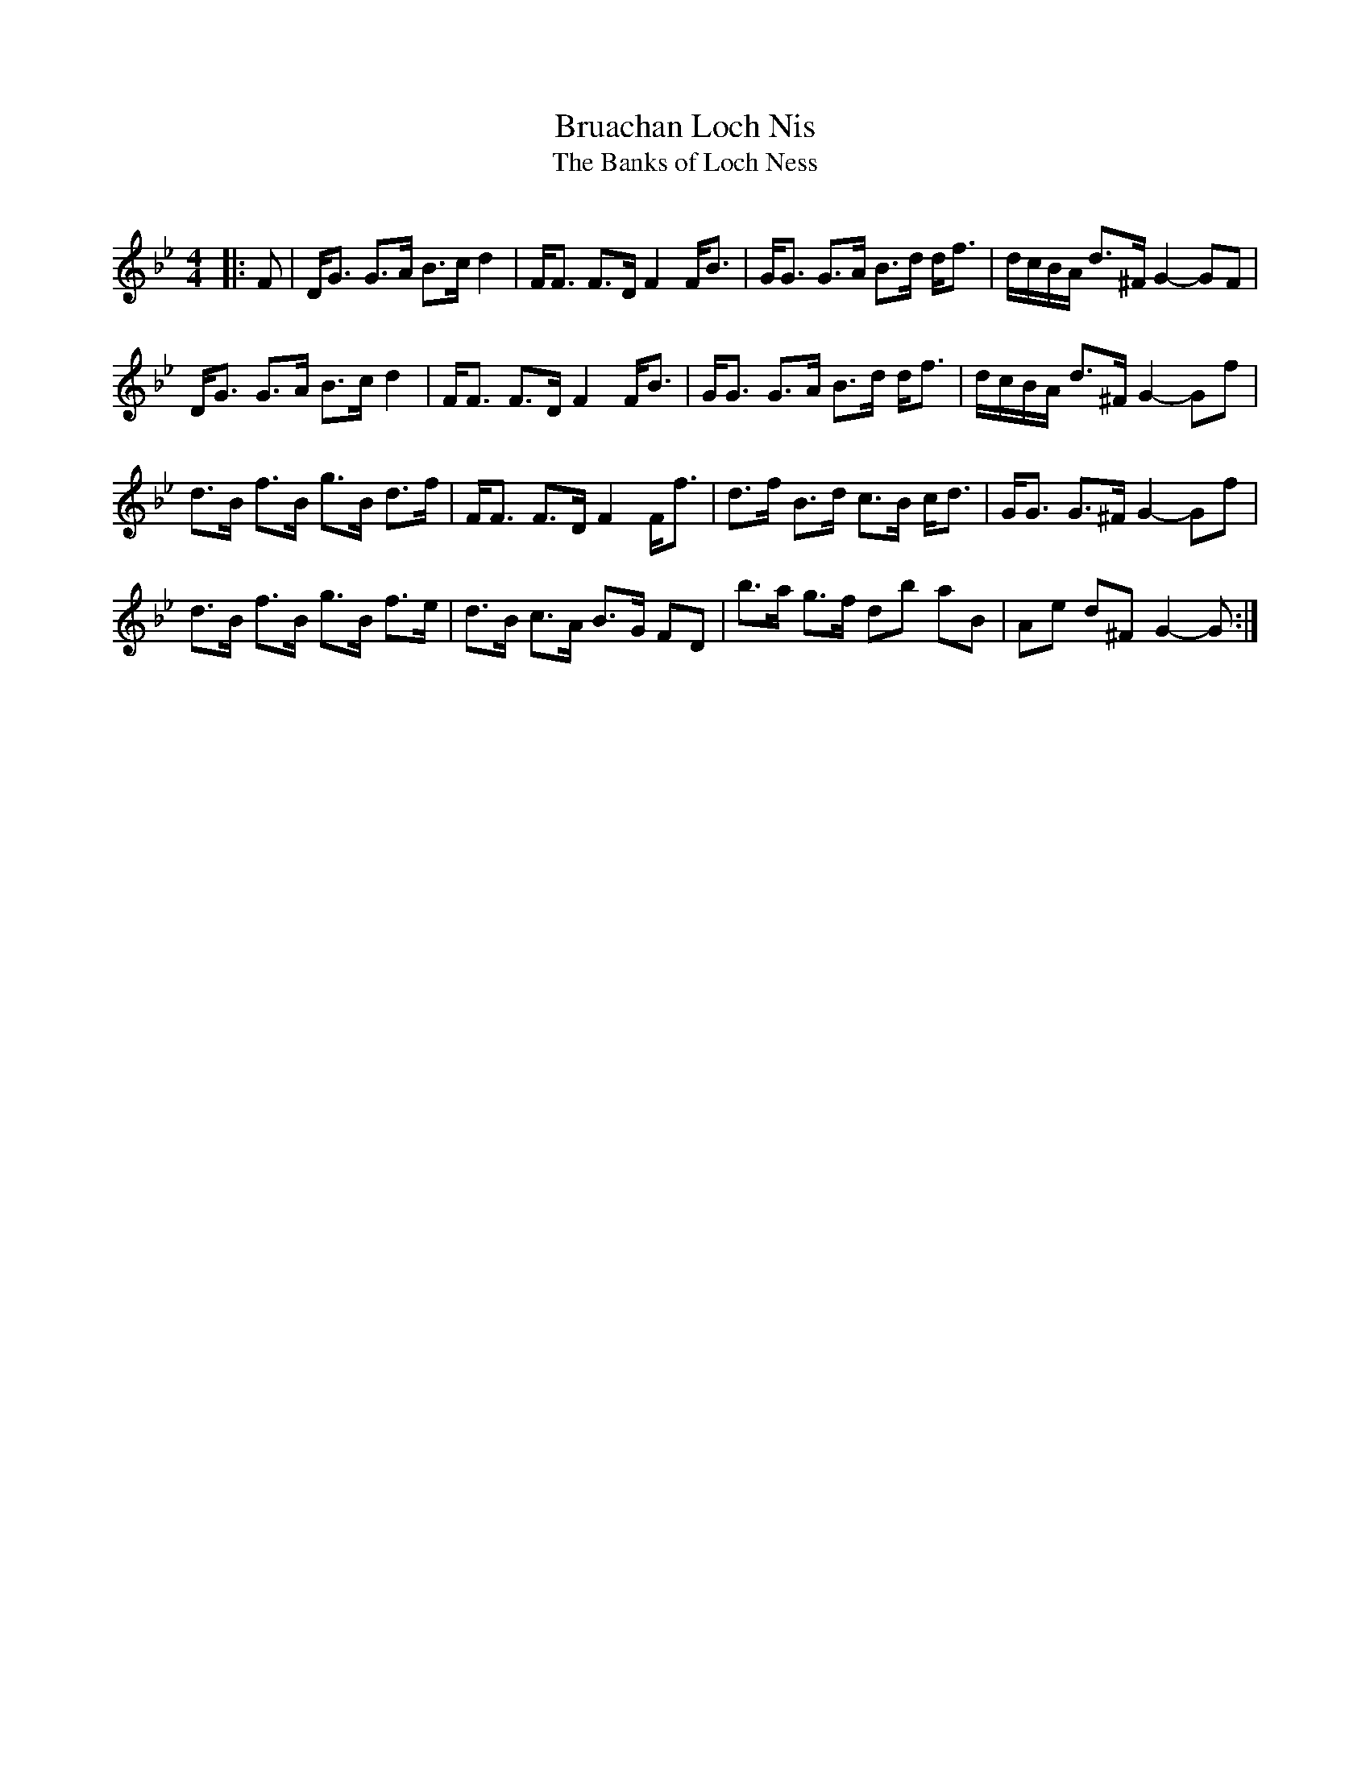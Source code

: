 X:1
T: Bruachan Loch Nis
T: The Banks of Loch Ness
R:Strathspey
Q:128
K:Gm
M:4/4
L:1/16
|:F2|DG3 G3A B3c d4|FF3 F3D F4 FB3|GG3 G3A B3d df3|dcBA d3^F G4-G2F2|
DG3 G3A B3c d4|FF3 F3D F4 FB3|GG3 G3A B3d df3|dcBA d3^F G4-G2f2|
d3B f3B g3B d3f|FF3 F3D F4 Ff3|d3f B3d c3B cd3|GG3 G3^F G4-G2f2|
d3B f3B g3B f3e|d3B c3A B3G F2D2|b3a g3f d2b2 a2B2|A2e2 d2^F2 G4-G2:|
